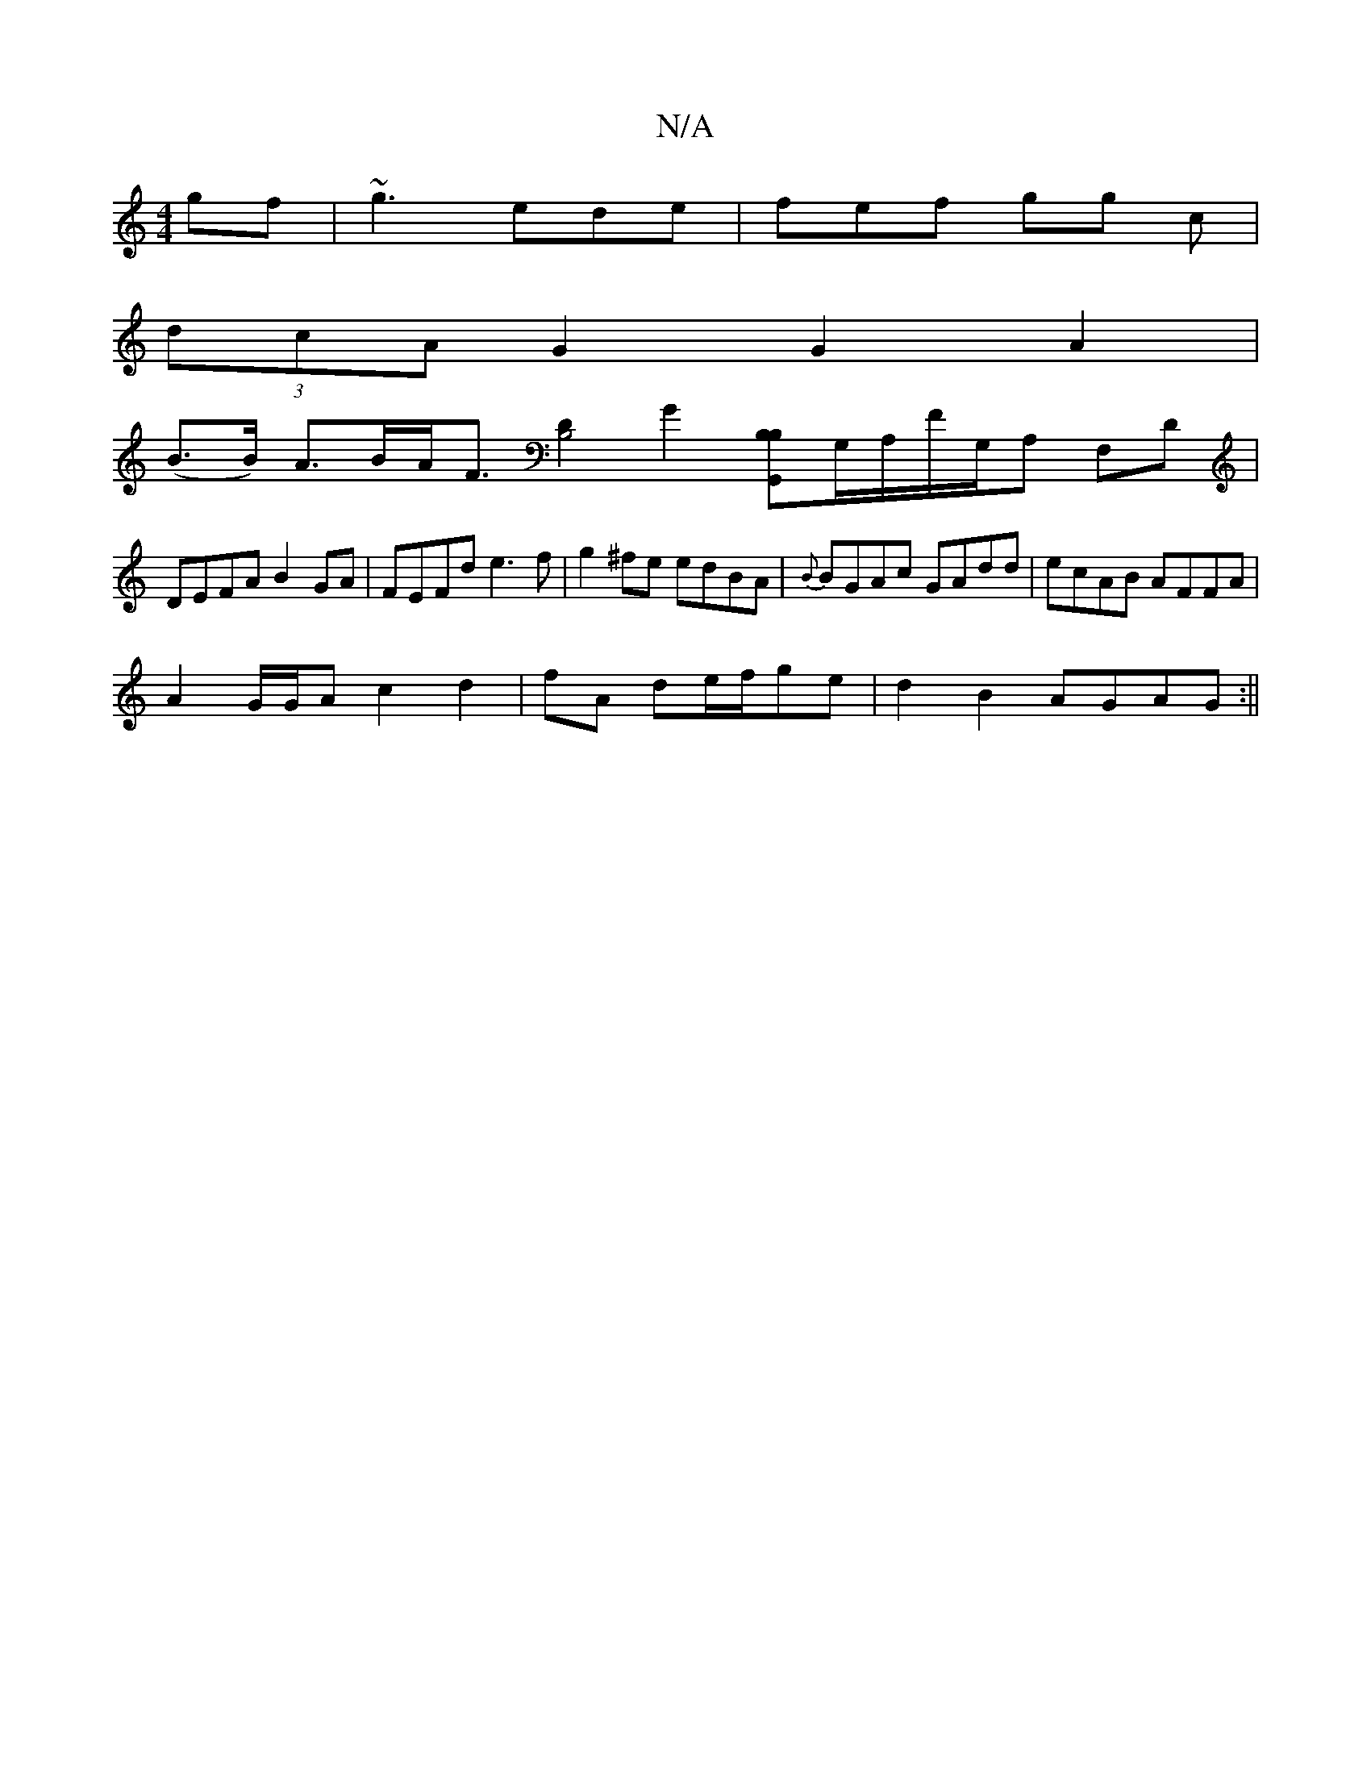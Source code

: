 X:1
T:N/A
M:4/4
R:N/A
K:Cmajor
gf|~g3 ede |fef gg c |
(3dcA G2 G2 A2|
(B>B) A>BA<F [D2B,4] [G2] [B,B,G,,]G,/A,/F/G,/A, F,D |
DEFA B2GA|FEFd e3f|g2^fe edBA|{B}BGAc GAdd|ecAB AFFA|
A2 G/G/A c2 d2|fA de/f/ge | d2 B2 AGAG :||

|:~F3G A